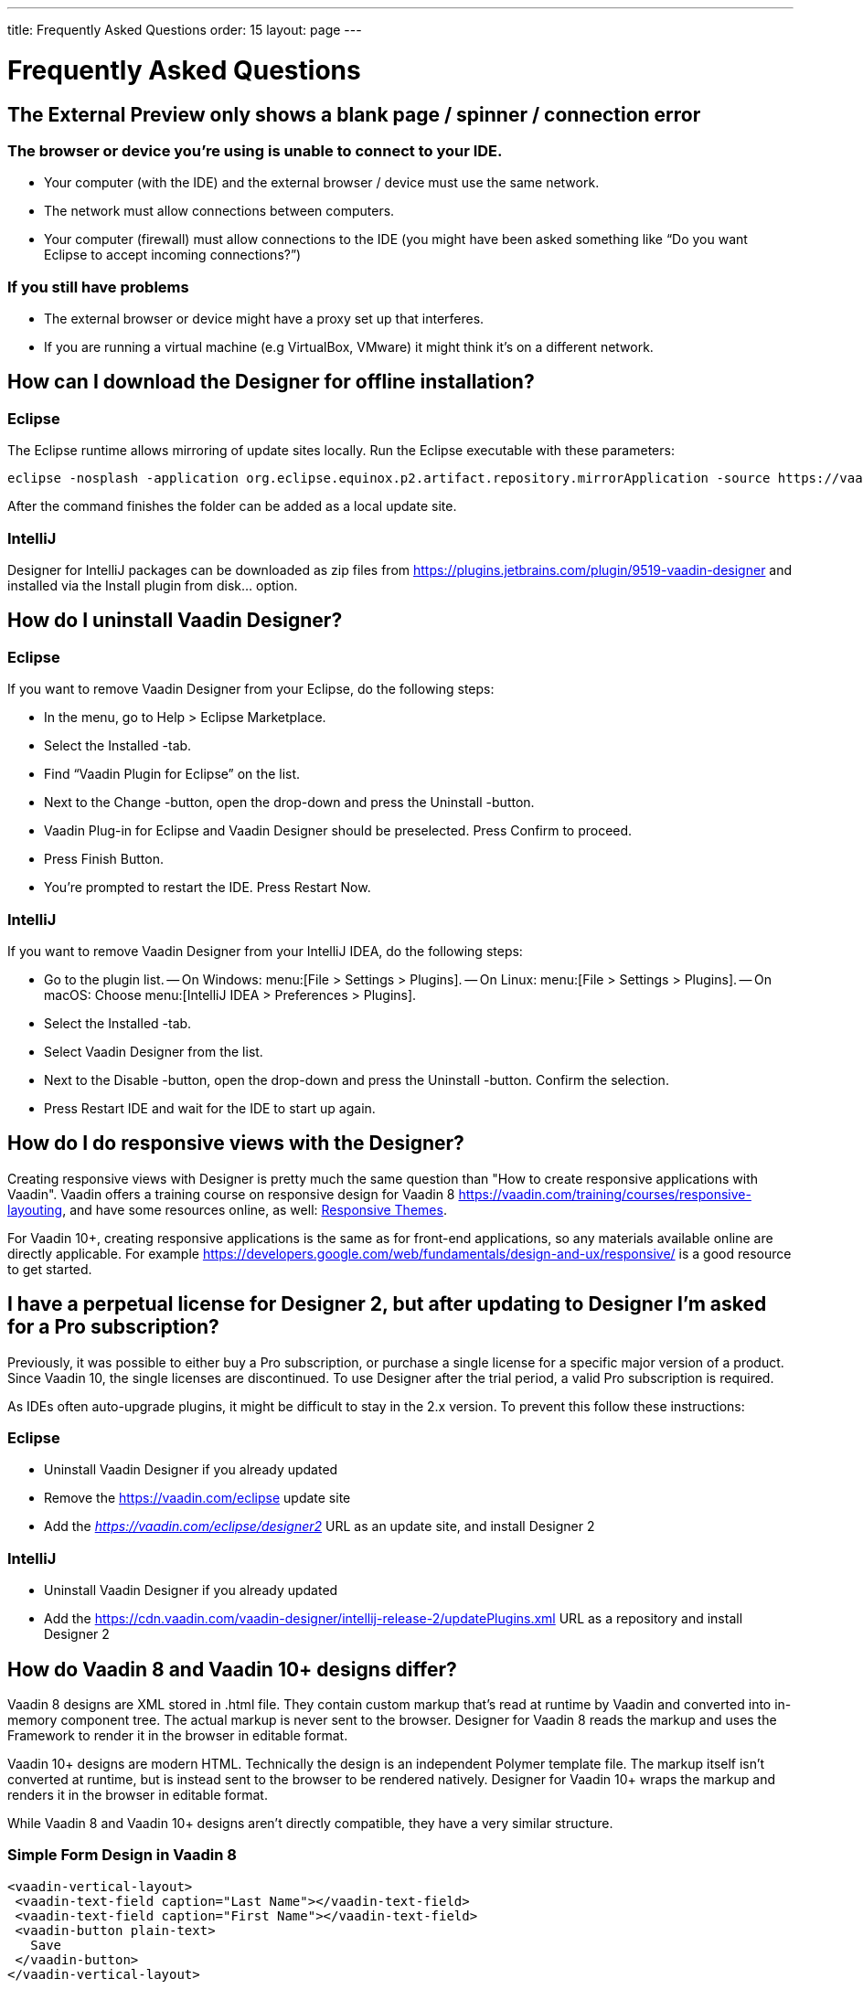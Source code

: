 ---
title: Frequently Asked Questions
order: 15
layout: page
---

[[designer.faq]]

= Frequently Asked Questions

// The questions are presented in first person format
pass:[<!-- vale Vaadin.FirstPerson = NO -->]

// The questions are written in Sentence case for easier reading
pass:[<!-- vale Vaadin.HeadingCase = NO -->]

== The External Preview only shows a blank page / spinner / connection error

=== The browser or device you're using is unable to connect to your IDE.

- Your computer (with the IDE) and the external browser / device must use the same network.
- The network must allow connections between computers.
- Your computer (firewall) must allow connections to the IDE (you might have been asked something like “Do you want Eclipse to accept incoming connections?”)

=== If you still have problems

- The external browser or device might have a proxy set up that interferes.
- If you are running a virtual machine (e.g VirtualBox, VMware) it might think it's on a different network.

== How can I download the Designer for offline installation?

=== Eclipse

The Eclipse runtime allows mirroring of update sites locally. Run the Eclipse executable with these parameters:

[source,terminal]
----
eclipse -nosplash -application org.eclipse.equinox.p2.artifact.repository.mirrorApplication -source https://vaadin.com/eclipse -destination my-local-updatesite
----

After the command finishes the folder can be added as a local update site.

=== IntelliJ

Designer for IntelliJ packages can be downloaded as zip files from https://plugins.jetbrains.com/plugin/9519-vaadin-designer and installed via the [guilabel]#Install plugin from disk...# option.


== How do I uninstall Vaadin Designer?

=== Eclipse

If you want to remove Vaadin Designer from your Eclipse, do the following steps:

- In the menu, go to Help > Eclipse Marketplace.
- Select the Installed -tab.
- Find “Vaadin Plugin for Eclipse” on the list.
- Next to the Change -button, open the drop-down and press the Uninstall -button.
- Vaadin Plug-in for Eclipse and Vaadin Designer should be preselected. Press Confirm to proceed.
- Press Finish Button.
- You're prompted to restart the IDE. Press Restart Now.


=== IntelliJ

If you want to remove Vaadin Designer from your IntelliJ IDEA, do the following steps:

- Go to the plugin list.
-- On Windows: menu:[File > Settings > Plugins].
-- On Linux:  menu:[File > Settings > Plugins].
-- On macOS: Choose menu:[IntelliJ IDEA > Preferences > Plugins].
- Select the Installed -tab.
- Select Vaadin Designer from the list.
- Next to the Disable -button, open the drop-down and press the Uninstall -button. Confirm the selection.
- Press Restart IDE and wait for the IDE to start up again.

== How do I do responsive views with the Designer?

Creating responsive views with Designer is pretty much the same question than "How to create responsive applications with Vaadin". Vaadin offers a training course on responsive design for Vaadin 8 https://vaadin.com/training/courses/responsive-layouting, and have some resources online, as well: link:/docs/v8/framework/themes/themes-responsive[Responsive Themes,role="skip-xref-check"].

For Vaadin 10+, creating responsive applications is the same as for front-end applications, so any materials available online are directly applicable. For example https://developers.google.com/web/fundamentals/design-and-ux/responsive/ is a good resource to get started.


== I have a perpetual license for Designer 2, but after updating to Designer I'm asked for a Pro subscription?

Previously, it was possible to either buy a Pro subscription, or purchase a single license for a specific major version of a product. Since Vaadin 10, the single licenses are discontinued. To use Designer after the trial period, a valid Pro subscription is required.

As IDEs often auto-upgrade plugins, it might be difficult to stay in the 2.x version. To prevent this follow these instructions:

=== Eclipse

- Uninstall Vaadin Designer if you already updated
- Remove the https://vaadin.com/eclipse update site
- Add the ___https://vaadin.com/eclipse/designer2___ URL as an update site, and install Designer 2

=== IntelliJ

- Uninstall Vaadin Designer if you already updated
- Add the https://cdn.vaadin.com/vaadin-designer/intellij-release-2/updatePlugins.xml URL as a repository and install Designer 2

== How do Vaadin 8 and Vaadin 10+ designs differ?

Vaadin 8 designs are XML stored in .html file. They contain custom markup that's read at runtime by Vaadin and converted into in-memory component tree. The actual markup is never sent to the browser. Designer for Vaadin 8 reads the markup and uses the Framework to render it in the browser in editable format.

Vaadin 10+ designs are modern HTML. Technically the design is an independent Polymer template file. The markup itself isn't converted at runtime, but is instead sent to the browser to be rendered natively. Designer for Vaadin 10+ wraps the markup and renders it in the browser in editable format.

While Vaadin 8 and Vaadin 10+ designs aren't directly compatible, they have a very similar structure.


=== Simple Form Design in Vaadin 8

[source,html]
----
<vaadin-vertical-layout>
 <vaadin-text-field caption="Last Name"></vaadin-text-field>
 <vaadin-text-field caption="First Name"></vaadin-text-field>
 <vaadin-button plain-text>
   Save
 </vaadin-button>
</vaadin-vertical-layout>
----

=== Simple Form Design in Vaadin 10+

[source,html]
----
<vaadin-vertical-layout>
  <vaadin-text-field label="First Name"></vaadin-text-field>
  <vaadin-text-field label="Last Name"></vaadin-text-field>
  <vaadin-button>
    Save
  </vaadin-button>
</vaadin-vertical-layout>
----

In simple cases elements API is similar. Complexity starts to appear when creating more complex views and using bigger components.

For Vaadin 8 designs there is a limited styling support with the theme variables. Complex styling requires usage of the `styleName` variable and separate theme file. In Vaadin 10+ designs HTML format supports complex styling with rules, which are directly added to the template. The <style> tag can include any CSS for that design.

Same rule is also applied for adding behavior to designs. In Vaadin 8 designs all imperative code must be included in the companion file. In Vaadin 10+ design can contain any JavaScript inside itself.


== Installation issues

=== "An error occurred while collecting items to be installed" when trying to install Designer for Eclipse

Try to turn off “Contact All Update Sites” while installing (Help -> Install New software -> Contact All Update Sites.) See https://github.com/vaadin/designer-issues/issues/255

=== Installing Vaadin Designer for Eclipse worked, and it's shown as Installed Software, but no menu item shows up

Chances are Eclipse is running on an older version of Java. Install *Java 11 or later*. You can have multiple Java versions installed, so *make sure Eclipse uses the correct one.* This might also require editing __**eclipse.ini**__, which might still point to your old JDK. If all else fails, try uninstalling the old JDK.

==== If you get the operating system "busy cursor" (e.g "beach ball" on OS X):

In rare cases, project settings become inconsistent when updating a plugin in Eclipse. Deleting the project settings seems to make everything work again.

=== I have problems making layouts behave as I want/look different in application

Vaadin Designer layout behaviour matches that of the components -- it's a good idea to familiarize yourself with the appropriate component documentation.

=== I use Linux and the Designer shows strange artifacts or doesn't render the Property view correctly

// Allow SWT
pass:[<!-- vale Vaadin.Abbr = NO -->]

The property view has some issues when rendering under SWT 3 and without Cairo. To improve the situation you can run Eclipse with the following options to use GTK2 and Cairo.

pass:[<!-- vale Vaadin.Abbr = YES -->]

[source,terminal]
----
env SWT_GTK3=0 GDK_NATIVE_WINDOWS=1 ./eclipse -Dorg.eclipse.swt.internal.gtk.cairoGraphics=true -Dorg.eclipse.swt.internal.gtk.useCairo=true
----

Also depending on your Linux distribution you might need to install `libwebkitgtk-1.0-0` (Note: It needs to be a 1.x release, if you have a 2.x version install you still need to also install the 1.0 release!). To install use the following command:

[source,terminal]
----
sudo apt-get install libwebkitgtk-1.0-0
----

// Allow IPC
pass:[<!-- vale Vaadin.Abbr = NO -->]

=== I use Linux and the Designer fails to start with the error: IPC process exited. Exit code: 127

pass:[<!-- vale Vaadin.Abbr = YES -->]

The embedded browser used by Designer requires **``libXss``** and **``libCrypto``** to be available. Ensure that you have them installed.

Also, on some Debian systems the libraries might be installed in the wrong location resulting in that the embedded browser can't find them, in that case you can create a symlink to the right location. For example:

[source,terminal]
----
libcrypto.so.1.0.0 -> ./x86_64-linux-gnu/libcrypto.so.1.0.2
----

By default, some Linux distributions don't have the correct libraries installed that are required by Chromium. Check the logs and install the appropriate libraries. For example, if you see these error messages:

[source,terminal]
----
There are next missing dependencies:
	browsercore64 => libgconf-2.so.4
	libbrowsercore64.so => libgconf-2.so.4
----

The missing library is `libgconf-2.so.4`. Install the library manually:

[source,terminal]
----
sudo apt-get install libgconf-2-4
----

// Allow GTK
pass:[<!-- vale Vaadin.Abbr = NO -->]

=== Installing Vaadin Designer for Eclipse worked, but launching it hangs or crashes with GTK related errors

pass:[<!-- vale Vaadin.Abbr = YES -->]

Make sure you are running Eclipse with an up to date version of the JRE. At least some versions of OpenJDK and Oracle JDK 11 are known to cause crashes when running Designer.

=== Does Vaadin Designer support Java 11?

- Starting from Eclipse 2018 running Vaadin Designer with Java 11 isn't supported.
- From IntelliJ 2018.2 upwards Designer supports projects running Java 11.

To run Eclipse with a specific Java version:
- Open your `eclipse.ini` file in your Eclipse folder
- Modify or add the `-vm` parameter as instructed in the Eclipse wiki: https://wiki.eclipse.org/Eclipse.ini#Specifying_the_JVM

See https://github.com/vaadin/designer/blob/master/RELEASE-NOTES.md#requirements for more details on supported versions.

=== Does Vaadin Designer support Maven multi-modules project structures?

Yes. A Maven multi-module project can also have different Vaadin versions in separate sub-modules.

In case a module (A) want to re-use the same `node_modules` dependencies from another module (B), you can create `project-root/[module_A]/.vaadin/designer/project-settings.json` to define `node_modules` location.
[source,json]
----
{
  "--node.modules.project.name": "[module_B]"
}
----


[discussion-id]`483A9EED-BA74-4206-8BFE-C7B859A55435`
